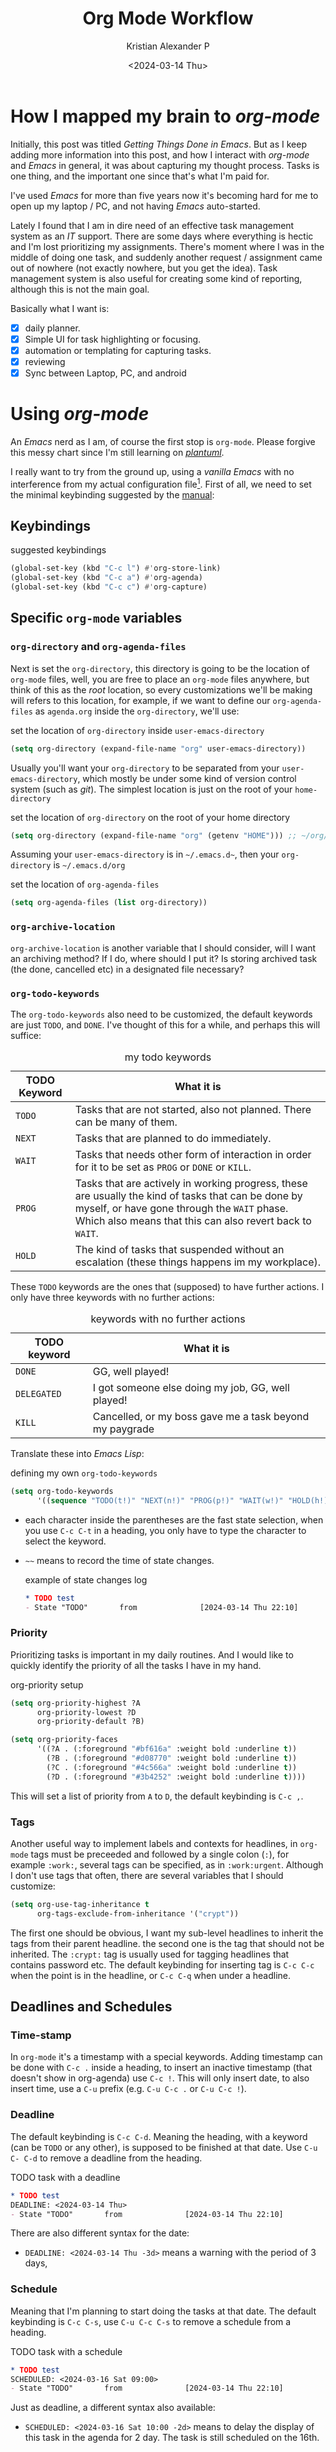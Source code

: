#+options: ':nil -:nil ^:{} num:nil toc:t
#+author: Kristian Alexander P
#+creator: Emacs 29.2 (Org mode 9.6.15 + ox-hugo)
#+hugo_section: posts
#+hugo_base_dir: ../../
#+date: <2024-03-14 Thu>
#+title: Org Mode Workflow
#+description: Getting Things Done with /Emacs/
#+hugo_draft: false
#+hugo_tags: emacs org-mode org GTD
#+hugo_categories: emacs
#+hugo_auto_set_lastmod: t
#+startup: inlineimages

* How I mapped my brain to /org-mode/
Initially, this post was titled /Getting Things Done in Emacs/. But as I keep adding more information into this post, and how I interact with /org-mode/ and /Emacs/ in general, it was about capturing my thought process. Tasks is one thing, and the important one since that's what I'm paid for.

I've used /Emacs/ for more than five years now it's becoming hard for me to open up my laptop / PC, and not having /Emacs/ auto-started.

Lately I found that I am in dire need of an effective task management system as an /IT/ support. There are some days where everything is hectic and I'm lost prioritizing my assignments. There's moment where I was in the middle of doing one task, and suddenly another request / assignment came out of nowhere (not exactly nowhere, but you get the idea). Task management system is also useful for creating some kind of reporting, although this is not the main goal.

Basically what I want is:
- [X] daily planner.
- [X] Simple UI for task highlighting or focusing.
- [X] automation or templating for capturing tasks.
- [X] reviewing
- [X] Sync between Laptop, PC, and android

* Using /org-mode/
#+begin_src plantuml :file ./task-flow.svg :exports results
title Life of a Tasks

:incoming;
:org-capture;
note right
Capture as much details as possible
end note
    if (require action?) then (yes)
    -[#81a1c1]->
    note
    tasks
    end note
    #bf616a:mark it TODO;
  if (more than one action?) then (yes)
    :project;
    note left
    will have separate sub tasks
    end note
    kill
  else (no)
    :determine next action;
    if (will it takes less than 2 minutes) then (yes)
      note
      prioritize this when possible
      endnote
      #a3be8c:do it now and mark it DONE;
      kill
    else (no)
      if (can it be done by myself?) then (yes)
        :defer it;
        note
          do other high priority tasks when possible
        end note
        if (should it be done at specific time?) then (yes)
          #bf616a:schedule and mark it TODO;
          kill
        else (no)
          #81a1c1:mark it NEXT;
          kill
        endif
      else (no)
        :delegate;
        if (will I have to process after delegation?) then (yes)
          #5e81ac:mark it PROG;
        else (no)
          #8fbcbb:mark it DELEGATE;
        endif
        kill
      endif
    endif
  endif
else (no)
  -[#a3be8c]->
  note right
  information
  end note
  if (worth keeping?) then (yes)
    if (require action later) then (yes)
      #81a1c1:mark it NEXT;
      note
      ideas etc
      end note
    else (no)
      #88c0d0:reference;
      split 
        :org-roam;
        kill
      split again
        :org-journal;
        kill
      split again
        :notes;
        kill
      end split
    endif
    kill
  else (no)
    #a3be8c:archive it,
    mark it DONE if
    necessary;
  endif
  kill
endif
#+end_src

#+RESULTS:
[[file:./task-flow.svg]]
An /Emacs/ nerd as I am, of course the first stop is =org-mode=. Please forgive this messy chart since I'm still learning on /[[https://plantuml.com/][plantuml]]/.

I really want to try from the ground up, using a /vanilla/ /Emacs/ with no interference from my actual configuration file[fn:1]. First of all, we need to set the minimal keybinding suggested by the [[https://orgmode.org/manual/Activation.html][manual]]:

** Keybindings
#+caption: suggested keybindings
#+begin_src emacs-lisp
  (global-set-key (kbd "C-c l") #'org-store-link)
  (global-set-key (kbd "C-c a") #'org-agenda)
  (global-set-key (kbd "C-c c") #'org-capture)
#+end_src

** Specific =org-mode= variables
:PROPERTIES:
:ID:       705c247a-a878-46fc-aff6-3fc1d3b548a6
:END:

*** =org-directory= and =org-agenda-files=
Next is set the =org-directory=, this directory is going to be the location of =org-mode= files, well, you are free to place an =org-mode= files anywhere, but think of this as the /root/ location, so every customizations we'll be making will refers to this location, for example, if we want to define our =org-agenda-files= as =agenda.org= inside the =org-directory=, we'll use:
#+caption: set the location of =org-directory= inside =user-emacs-directory=
#+begin_src emacs-lisp
  (setq org-directory (expand-file-name "org" user-emacs-directory))
#+end_src
Usually you'll want your =org-directory= to be separated from your =user-emacs-directory=, which mostly be under some kind of version control system (such as /git/). The simplest location is just on the root of your =home-directory=

#+caption: set the location of =org-directory= on the root of your home directory
#+begin_src emacs-lisp
  (setq org-directory (expand-file-name "org" (getenv "HOME"))) ;; ~/org/
#+end_src

Assuming your =user-emacs-directory= is in =~/.emacs.d~=, then your =org-directory= is =~/.emacs.d/org=

#+caption: set the location of =org-agenda-files=
#+begin_src emacs-lisp
  (setq org-agenda-files (list org-directory))
#+end_src

*** =org-archive-location=
=org-archive-location= is another variable that I should consider, will I want an archiving method? If I do, where should I put it? Is storing archived task (the done, cancelled etc) in a designated file necessary?

*** =org-todo-keywords=
:PROPERTIES:
:ID:       6edcb547-3712-45a8-a665-8f1e7f05cd37
:END:
The =org-todo-keywords= also need to be customized, the default keywords are just =TODO=, and =DONE=. I've thought of this for a while, and perhaps this will suffice:

#+caption: my todo keywords
| TODO Keyword | What it is                                                                                                                                                                                                     |
|--------------+----------------------------------------------------------------------------------------------------------------------------------------------------------------------------------------------------------------|
| =TODO=       | Tasks that are not started, also not planned. There can be many of them.                                                                                                                                       |
| =NEXT=       | Tasks that are planned to do immediately.                                                                                                                                                                      |
| =WAIT=       | Tasks that needs other form of interaction in order for it to be set as =PROG= or =DONE= or =KILL=.                                                                                                            |
| =PROG=       | Tasks that are actively in working progress, these are usually the kind of tasks that can be done by myself, or have gone through the =WAIT= phase. Which also means that this can also revert back to =WAIT=. |
| =HOLD=       | The kind of tasks that suspended without an escalation (these things happens im my workplace).                                                                                                                 |
These =TODO= keywords are the ones that (supposed) to have further actions. I only have three keywords with no further actions:

#+caption: keywords with no further actions
| TODO keyword | What it is                                              |
|--------------+---------------------------------------------------------|
| =DONE=       | GG, well played!                                        |
| =DELEGATED=  | I got someone else doing my job, GG, well played!       |
| =KILL=       | Cancelled, or my boss gave me a task beyond my paygrade |

Translate these into /Emacs Lisp/:

#+caption: defining my own =org-todo-keywords=
#+begin_src emacs-lisp
  (setq org-todo-keywords
        '((sequence "TODO(t!)" "NEXT(n!)" "PROG(p!)" "WAIT(w!)" "HOLD(h!)" "|" "DONE(d!)" "DELEGATED(l!)" "KILL(k!)")))
#+end_src
- each character inside the parentheses are the fast state selection, when you use ~C-c C-t~ in a heading, you only have to type the character to select the keyword.
- =~~= means to record the time of state changes.
  #+caption: example of state changes log
  #+begin_src org
    ,* TODO test
    - State "TODO"       from              [2024-03-14 Thu 22:10]
  #+end_src
*** Priority
Prioritizing tasks is important in my daily routines. And I would like to quickly identify the priority of all the tasks I have in my hand.

#+caption: org-priority setup
#+begin_src emacs-lisp
  (setq org-priority-highest ?A
        org-priority-lowest ?D
        org-priority-default ?B)

  (setq org-priority-faces
        '((?A . (:foreground "#bf616a" :weight bold :underline t))
          (?B . (:foreground "#d08770" :weight bold :underline t))
          (?C . (:foreground "#4c566a" :weight bold :underline t))
          (?D . (:foreground "#3b4252" :weight bold :underline t))))
#+end_src
This will set a list of priority from =A= to =D=, the default keybinding is ~C-c ,~.
*** Tags
Another useful way to implement labels and contexts for headlines, in =org-mode= tags must be preceeded and followed by a single colon (=:=), for example =:work:=, several tags can be specified, as in =:work:urgent=. Although I don't use tags that often, there are several variables that I should customize:
#+begin_src emacs-lisp
(setq org-use-tag-inheritance t
      org-tags-exclude-from-inheritance '("crypt"))
#+end_src
The first one should be obvious, I want my sub-level headlines to inherit the tags from their parent headline. the second one is the tag that should not be inherited. The =:crypt:= tag is usually used for tagging headlines that contains password etc. The default keybinding for inserting tag is ~C-c C-c~ when the point is in the headline, or ~C-c C-q~ when under a headline.
** Deadlines and Schedules
*** Time-stamp
In =org-mode= it's a timestamp with a special keywords. Adding timestamp can be done with ~C-c .~ inside a heading, to insert an inactive timestamp (that doesn't show in org-agenda) use ~C-c !~. This will only insert date, to also insert time, use a ~C-u~ prefix (e.g. ~C-u C-c .~ or ~C-u C-c !~).
*** Deadline
The default keybinding is ~C-c C-d~. Meaning the heading, with a keyword (can be =TODO= or any other), is supposed to be finished at that date. Use ~C-u C- C-d~ to remove a deadline from the heading.
#+caption: TODO task with a deadline
#+begin_src org
  ,* TODO test
  DEADLINE: <2024-03-14 Thu>
  - State "TODO"       from              [2024-03-14 Thu 22:10]
#+end_src
There are also different syntax for the date:
- ~DEADLINE: <2024-03-14 Thu -3d>~
  means a warning with the period of 3 days,
*** Schedule
Meaning that I'm planning to start doing the tasks at that date. The default keybinding is ~C-c C-s~, use ~C-u C-c C-s~ to remove a schedule from a heading.
#+caption: TODO task with a schedule
#+begin_src org
  ,* TODO test
  SCHEDULED: <2024-03-16 Sat 09:00>
  - State "TODO"       from              [2024-03-14 Thu 22:10]
#+end_src
Just as deadline, a different syntax also available:
- ~SCHEDULED: <2024-03-16 Sat 10:00 -2d>~
  means to delay the display of this task in the agenda for 2 day. The task is still scheduled on the 16th.
** The Agenda view.
=org-mode= has a builtin /agenda/. The default /Agenda views/ will show informations of:
- Agenda for the current week or day, with the default key ~a~.
- List of all =TODO= entries, key ~t~.
- Matching queries of /tags/, /properties/, or =TODO= keywords. With the key ~m~.
- ~s~, search for keywords.
- ~/~ for multi-occur (never tried this).
- ~?~ for finding flagged entries.
- ~*~ for toggling sticky agenda views.
- ~n~ for all agendas and =TODOs=.

The agenda view is what I use the most for reviewing all my tasks, luckily there's a package called [[https://github.com/emacs-dashboard/emacs-dashboard][dashboard]] that also display several items from your agenda.
#+caption: my /dashboard/
[[./emacs-dashboard.png][file:emacs-dashboard.png]]

#+caption: Vanilla Emacs =org-agenda=
[[./vanilla-emacs-org-agenda.png][file:vanilla-emacs-org-agenda.png]]

*** Configuring =org-agenda-custom-commands=
This is the meat of my workflow, so I should have the information I want with just pressing each keyword.
**** Viewing the custom agenda
***** today's section
This will show on the top of my custom agenda view, showing today's tasks.
#+begin_src emacs-lisp
  (setq org-agenda-custom-commands
        `(("w" "work"
           ((agenda ""
                    ((org-agenda-span 1)
                     (org-agenda-start-on-weekday t)
                     (org-agenda-block-separator nil)
                     (org-agenda-use-time-grid t)
                     (org-agenda-day-face-function (lambda (date) 'org-agenda-date))
                     (org-agenda-format-date "%A %-e %B %Y")
                     (org-agenda-overriding-header "\nToday\n")))))))
#+end_src
- =org-agenda-span= :: number of days to include in overview display, default to ='week=.
- =org-deadline-warning-days= :: Number of days before expiration during which a deadline becomes active, default to =14=.
- =org-agenda-use-time-grid= :: Non-nil means show a time grid in agenda schedule.
This will show every tasks created today. For example, if I have a todo list like this:
#+begin_src org
  ,* Inbox
  ,** TODO Test Heading 2
  DEADLINE: <2024-03-15 Fri>
  :LOGBOOK:
  - State "TODO"       from              [2024-03-14 Thu 22:53]
  :END:
  <2024-03-14 Thu 11:00>
  ,** PROG Test Heading
  DEADLINE: <2024-03-14 Thu>
  :LOGBOOK:
  - State "PROG"       from              [2024-03-14 Thu 22:53]
  :END:
  <2024-03-14 Thu 09:34>
  ,** DONE Test HEADING 3
  <2024-03-14 Thu 14:00>
  CLOSED: [2024-03-14 Thu 22:54] SCHEDULED: <2024-03-18 Mon>
  :LOGBOOK:
  - State "DONE"       from              [2024-03-14 Thu 22:54]
  :END:

  ,** Test Heading 4
  DEADLINE: <2024-03-14 Thu 17:00>
#+end_src

Will create a custom view ~w~, with the first section marked "Today", the =\n= is for inserting new line:
#+caption: today's view
[[./org-agenda-custom-today.png][file:org-agenda-custom-today.png]]
***** Incomplete tasks section
Useful to remind me for tasks that has not yet completed.
#+caption: Incomplete tasks section addition
#+begin_src emacs-lisp
  (setq org-agenda-custom-commands
        `(("w" "work"
           ((agenda ""
                    ((org-agenda-span 1)
                     (org-agenda-start-on-weekday t)
                     (org-agenda-block-separator nil)
                     (org-deadline-warning-days 0)
                     (org-scheduled-past-days 0)
                     (org-agenda-use-time-grid t)
                     (org-agenda-day-face-function (lambda (date) 'org-agenda-date))
                     (org-agenda-format-date "%A %-e %B %Y")
                     (org-agenda-overriding-header "\nToday\n")))
            (tags-todo "TODO=\"TODO\"|\"NEXT\""
                       ((org-agenda-block-separator nil)
                        (org-agenda-skip-function '(org-agenda-skip-if-todo 'nottodo 'done))
                        (org-agenda-use-time-grid nil)
                        (org-agenda-overriding-header "\nIncomplete\n")))))))
#+end_src
This second section is filtered by /tags/ (though it matches everything from /tags/, /properties/, and /TODO keywords/). The expression ~"-TODO=\"DONE\"|\"KILL\""~ means all /TODO keywords/ that matches =DONE= or =KILL=, notice that we need to espace the quote with =\= between each keywords.

The other notable filter is the =org-agenda-skip-function=, this will only show tasks that matches from the function ='(org-agenda-skip-entry-if'nottodo 'done)=, which as its name suggest, skip entry if =TODO= keyword is not the type ='done= (the keywords on the right side of the =|= as defined [[id:6edcb547-3712-45a8-a665-8f1e7f05cd37][here]]).
***** Section for everything else
This will show all the tasks for the current week. I intentionally set this weekly to limit the number of tasks that I should be aware of. No filter is set for this section just in case I created a task without schedule, deadline, or even a keyword.
#+caption: weekly view addition
#+begin_src emacs-lisp
  (setq org-agenda-custom-commands
        `(("n" "Agenda"
           ((agenda ""
                    ((org-agenda-span 1)
                     (org-agenda-start-on-weekday t)
                     (org-agenda-block-separator nil)
                     (org-agenda-use-time-grid t)
                     (org-agenda-day-face-function (lambda (date) 'org-agenda-date))
                     (org-agenda-format-date "%A %-e %B %Y")
                     (org-agenda-overriding-header "\nToday\n")))
            (tags-todo "TODO=\"TODO\"|\"NEXT\""
                    ((org-agenda-block-separator nil)
                     (org-agenda-skip-function '(org-agenda-skip-if-todo 'nottodo 'done))
                     (org-agenda-use-time-grid nil)
                     (org-agenda-overriding-header "\nIncomplete\n")))
            (agenda ""
                    ((org-agenda-span 7)
                     (org-agenda-start-on-weekday 1)
                     (org-agenda-block-separator nil)
                     (org-agenda-use-time-grid nil)
                     (org-agenda-overriding-header "\nWeekly\n")))))))
#+end_src

#+caption: the modified =org-agenda-custom-commands=
[[./org-agenda-custom-commands-work.png][file:org-agenda-custom-commands-work.png]]

Now I have a view of my daily, weekly agenda, and list of incomplete tasks. I can easily move into each tasks with pressing ~RET~ (~ENTER~) at each task.
***** Separation of work and personal tasks
I personally don't use /org-agenda/ for anything else beside my work stuffs. But occasionally there's things that I put in my org files that are not work-related. For me, the easiest solution is just to use =org-tags= for all my personal tasks and use =org-agenda-tag-filter= in my agenda.

#+caption: filter by tag
#+begin_src emacs-lisp
  (setq org-agenda-custom-commands
        `(("n" "Agenda and all TODOs"
           ((agenda ""
                    ((org-agenda-span 1)
                     (org-agenda-start-on-weekday t)
                     (org-agenda-block-separator nil)
                     (org-agenda-use-time-grid t)
                     (org-agenda-day-face-function (lambda (date) 'org-agenda-date))
                     (org-agenda-format-date "%A %-e %B %Y")
                     (org-agenda-overriding-header "\nToday\n")))
            (tags-todo "TODO=\"TODO\"|\"NEXT\""
                       ((org-agenda-block-separator nil)
                        (org-agenda-skip-function '(org-agenda-skip-if-todo 'nottodo 'done))
                        (org-agenda-use-time-grid nil)
                        (org-agenda-overriding-header "\nIncomplete\n")))
            (agenda ""
                    ((org-agenda-span 7)
                     (org-agenda-start-on-weekday 1)
                     (org-agenda-block-separator nil)
                     (org-agenda-use-time-grid nil)
                     (org-agenda-overriding-header "\nWeekly\n"))))
           ((org-agenda-tag-filter-preset '("-personal" "-home")))
           )))
#+end_src
the ="-personal"= and ="-home"= means to filter out every headlines with the tag =personal=, and =home=, if you have many of them, just create another /agenda view/ with that filter in reverse, using =+personal= or =+home=
***** Stuck Projects
In =org-mode= term, a /stuck project/ is a project (identified as a header) that has no defined next action, so it never shows up in the TODO list. The default value is:

#+caption: default =org-stuck-projects=
#+begin_src emacs-lisp
  (setq org-stuck-projects
        '("+LEVEL=2/-DONE"
          ("TODO" "NEXT" "NEXTACTION")
          nil ""))
#+end_src

It is a list with four items:
- a tag/todo/property matching a project.
- a list of todo keywords identifying non-stuck projects.
- a list of tags identifying non-stuck projects.
- a regular expression matching non stuck projects.

The default means that a project is a level 2 headlines with the tag =PROJECT= but not if it has a todo keyword =MAYBE= and =DONE=, and will not be considered a stuck project if it has a todo keyword =TODO=, =NEXT=, or =NEXTACTION=, the third and fourth item is =nil= so it has no tag filter and no regular expression matcher for non-stuck projects. 

So I simply just use the tag =project= for tasks that I considered as a project. Using the =org-todo-keywords= that I already setup earlier, my =org-stuck-projects= is:

#+caption: my =org-stuck-projects=
#+begin_src emacs-lisp
  (setq org-stuck-projects
        '("+LEVEL=2/-DONE/-DELEGATED/-KILL"
          ("TODO" "NEXT" "PROG")
          nil ""))
#+end_src

Then you can use org agenda to list all the stuck project with the key =#=, or with the command ~M-x org-agenda #~.
** Refiling and archiving
Eventually, the =org-files= used in my workflow will grow larger. So I will also need to move the previous tasks, refiling them into separate categories or even separate file. And also archiving them so they won't clutter my agenda views, and also keep my =org-agenda= faster without having to check all those completed tasks.
*** Archiving
The main goal is to keep my main inbox file (the first entry of tasks) empty as soon as possible. This is where /org-archive/ comes handy. The flow that I have in mind is to create a monthly file, perhaps in a headline consisting of =YYYY/MM= structure. The refiled entries are still monitored by /org-agenda/. I'd like to have some kind of /agenda view/ for these files for reviewing purpose, perhaps maybe exporting them to different formats.

#+caption: my =org-archive= setup
#+begin_src emacs-lisp
  (setq org-archive-location  (concat org-directory  "/archive.org::datetree/* Archived Tasks"))
#+end_src
This will set the archive location to a file named =archives.org= inside my =org-directory=, and within a first level headline named "Archived Tasks"
*** Refiling
Still with the goal of having an unclutter inbox file, I'm using =org-refile= feature to move tasks from my inbox into another file, mainly for tasks that need (or waiting for) several steps to complete. Mostly though, I use =org-refile= in order to categorize my tasks, for examples I prefer to put tasks that are related to projects (in term of my work project), into a file named =projects.org= inside my =org-directory=, and routine tasks into =routines.org=, and my personal stuffs in =personal.org=

#+caption: my =org-refile= setup
#+begin_src emacs-lisp
  (setq org-refile-targets
        `((,(expand-file-name "projects.org" org-directory) :maxlevel . 1)
          (,(expand-file-name "routines.org" org-directory) :maxlevel . 1)
          (,(expand-file-name "personal.org" org-directory) :maxlevel . 1))
        org-refile-use-outline-path 'file
        org-outline-path-complete-in-steps nil)
#+end_src
- =org-refile-use-outline-path= :: this is set to ='file= to provide the file name as the refile target. Necessary since I'm using multiple files.
- =org-outline-path-complete-in-steps= :: set to =nil= so the completions won't be set per step (filename -> headlines). Just to speed up the process.
- =:maxlevel= :: limits the level of headlines considered to be a target. A max level of 1 means only the top-level headlines. This also means that all the targets above can be set into one file (e.g. =refile.org=), and create a top-level headlines as the categories.

We'll also need to add a [[https://www.gnu.org/software/emacs/manual/html_node/emacs/Hooks.html][hook]] to make sure that the target buffer is saved after the refiling process.

#+caption: refile hook
#+begin_src emacs-lisp
  (add-hook 'org-after-refile-insert-hook #'save-buffer)
#+end_src
*** Things of interest
- [[https://200ok.ch/posts/2022-02-13_integrating_org_mode_agenda_into_other_calendar_apps.html][Exporting /org-agenda/ to /thunderdbird/]] :: I use /thunderbird/, and also have setup my /thunderbird/ calendar to sync my /Outlook/ calendars using /[[https://davmail.sourceforge.net/][davmail]]/.
** Using =org-capture=
Of course all of the above would be useless if I have to manually create a task. At least I would like to have an /org-capture/ template to make this easier.

#+caption: org-capture-templates
#+begin_src emacs-lisp
  (require 'org-capture)
  (setq org-capture-templates
        `(("i" "Inbox" entry
           (file+headline ,(expand-file-name "inbox.org" org-directory) "Inbox")
           "** %?\n%i\n%a" :prepend t :jump-to-captured t)))
#+end_src

#+caption: org-capture in process
[[./org-capture-1.png][file:org-capture-1.png]]
[[./org-capture-2.png][file:org-capture-2.png]]
*** Capturing with templates

Let say there are some entries that usually have a similar format, we can provide a template for those entries. Name this =request.template= and put it inside the =org-directory=.
#+begin_example
,** TODO %?
:PROPERTIES:
:USER: %^{User}
:UNIT: %^{Unit|MKN|GMN|STN}
:CATEGORY: %^{Category|Meeting|Purchase|Repair|Assistance}
:REQUEST_VIA: %^{Request via|In Person|Phone/Messaging|Mail}
:ITEM: %^{Item}
:QTY: %^{Quantity|1}
:LINK: %a
:END:
:LOGBOOK:
- State "TODO"		from		%U
:END:

,*** Requirements
- [ ] Escalation
- [ ] Approval
#+end_example
This will create a template for a 2nd level heading, with org [[https://orgmode.org/manual/Properties-and-Columns.html][properties]] and a logbook [[https://orgmode.org/manual/Drawers.html][drawer]]. But we also need some inputs:
- =%^{User}= :: prompt for /User/.
- =%^{Category|Meeting|Purchage|Repair|Assistance}= :: Prompt for input with predefined values.
- =%a= :: Annotation, normally the link created with =org-store-link=.
- =%U= :: inactive timestamp for state tracking, only needed for the first time, will be updated automatically every time there's a state change.
- list started with =[ ]= means that it's a checkbox list, we can change the state to =[x]= using ~C-c C-c~.

#+caption: the org-capture-templates
#+begin_src emacs-lisp
  (add-to-list 'org-capture-templates
               `("r" "Request" entry (file+headline ,(expand-file-name "inbox.org" org-directory) "Request")
                 (file ,(expand-file-name "request.template" org-directory))))
#+end_src

#+caption: /org-capture/ with a predefined template
[[./org-capture-with-template-1.png][file:org-capture-with-template-1.png]]

#+caption: the content of the template
[[./org-capture-with-template-2.png][file:org-capture-with-template-2.png]]

#+caption: Prompt with completion
[[./org-capture-with-template-3.png][file:org-capture-with-template-3.png]]

#+caption: content of the capture target
[[./org-capture-with-template-4.png][file:org-capture-with-template-4.png]]

*** Things of interest
- [[https://bzg.fr/en/some-emacs-org-mode-features-you-may-not-know/][Using context-aware capture-templates]] :: the link is not just about =org-capture=.
* Synchronization
I mainly use /[[https://syncthing.net/][syncthing]]/ for synchronizing my =org-directory= across my devices. It has support for /android/, on which I use [[https://orgzly.com/][orgzly]] mostly for viewing the org files. Once you've set the repository inside /orgzly/ to point to =org-directory= (which already synced by /syncthing/), you're ready to go. Also don't forget to match the todo keywords with the one you've set in /Emacs/. The downside is you cannot attach to the org-file while in /orgzly/.

And, depending on your /android/ version, /syncthing/ cannot sync properly on some filesystems. So it's better to store your sync directory on the device internal storage than the external one.
* /org-mode/ extensions
Although all the configuration listed above is enough for my /task management/ workflow, there are many packages for /Emacs/ (builtin or external) to enhance your /org-mode/ experience. Here are some of them:
** =Evil-mode=
I made a separate post for this package. If you're coming from /Vim/, this is mandatory. If you're not, try the default /Emacs/ keybindings first, if your pinky fingers are not long enough, try this package.

#+caption: recommended /evil/ configuration
#+begin_src emacs-lisp
  (use-package evil
    :ensure t
    :init
    (setq evil-want-integration t) ;; This is optional since it's already set to t by default.
    (setq evil-want-keybinding nil)
    :config
    (evil-mode 1))

  (use-package evil-collection
    :after evil
    :ensure t
    :config
    (evil-collection-init)
    (with-eval-after-load 'org-agenda
      (evil-set-initial-state #'org-agenda-mode 'normal)
      (evil-define-key '(normal visual) org-agenda-mode-map
        "q" 'org-agenda-quit
        "Q" 'org-agenda-quit
        (kbd "<return>") 'org-agenda-switch-to
        "t" 'org-agenda-todo
        "gr" 'org-agenda-redo-all)))

#+end_src
** =org-fancy-priorities=
#+begin_src emacs-lisp
  (use-package org-fancy-priorities
    :ensure t
    :hook
    (org-mode . org-fancy-priorities-mode)
    :config
    (setq org-fancy-priorities-list '("⚡" "⬆" "⬇" "☕")))
#+end_src

#+caption: image from [[https://github.com/harrybournis/org-fancy-priorities][their readme page]]
[[https://github.com/harrybournis/org-fancy-priorities/raw/master/screenshots/screenshot1.png]]
** =org-modern=

#+caption: org-modern
[[./org-modern.png][file:org-modern.png]]
This package implements a modern style for your Org buffers using font locking and text properties. The package styles headlines, keywords, tables and source blocks. The styling is configurable, you can enable, disable or modify the style of each syntax element individually via the org-modern customization group.
#+caption: org-modern configuration (mainly from their [[https://github.com/minad/org-modern/][github page]])
#+begin_src emacs-lisp
  (use-package org-modern
    :ensure t
    :init
    (menu-bar-mode -1)
    (tool-bar-mode -1)
    (scroll-bar-mode -1)
    (load-theme 'modus-vivendi t)
    :config
    (set-face-attribute 'org-modern-symbol nil :family "Iosevka Nerd Font")
    (set-face-attribute 'default nil :family "Iosevka Nerd Font Mono")
    (set-face-attribute 'variable-pitch nil :family "Iosevka Nerd Font Mono")
    (modify-all-frames-parameters
     '((right-divider-width . 40)
       (internal-border-width . 40)))
    (dolist (face '(window-divider
                    window-divider-first-pixel
                    window-divider-last-pixel))
      (face-spec-reset-face face)
      (set-face-foreground face (face-attribute 'default :background)))
    (set-face-background 'fringe (face-attribute 'default :background))
    (setq
     ;; Edit settings
     org-auto-align-tags nil
     org-tags-column 0
     org-catch-invisible-edits 'show-and-error
     org-special-ctrl-a/e t
     org-insert-heading-respect-content t

     ;; Org styling, hide markup etc.
     org-hide-emphasis-markers t
     org-pretty-entities t
     org-ellipsis "…"

     ;; Agenda styling
     org-agenda-tags-column 0
     org-agenda-block-separator ?─
     org-agenda-time-grid
     '((daily today require-timed)
       (800 1000 1200 1400 1600 1800 2000)
       " ┄┄┄┄┄ " "┄┄┄┄┄┄┄┄┄┄┄┄┄┄┄")
     org-agenda-current-time-string
     "◀── now ─────────────────────────────────────────────────")
    (global-org-modern-mode))
#+end_src

#+caption: org-modern agenda
[[./org-modern-agenda.png][file:org-modern-agenda.png]]
** builtin packages
When you visit a file, point goes to the last place where it was when you previously visited the save file.
*** =saveplace=
#+begin_src emacs-lisp
  (use-package saveplace
    :init
    (save-place-mode 1)
    :custom
    (save-place-file (expand-file-name "places" user-emacs-directory)))
#+end_src
*** =savehist=
Save the minibuffer history
#+begin_src emacs-lisp
  (use-package savehist
    :init
    (savehist-mode 1)
    :custom
    (savehist-file (expand-file-name "history" user-emacs-directory))
    (savehist-coding-system 'utf-8)
    (savehist-additional-variables
     '(evil-jumps-history
       kill-ring
       register-alist
       mark-ring
       global-mark-ring
       search-ring
       regexp-search-ring)))
#+end_src
*** various =files= configuration
#+begin_src emacs-lisp
  (use-package files
    :custom
    (find-file-visit-truename t)
    (version-control t)
    (backup-by-copying t)
    (delete-old-versions t)
    (kept-new-versions 6)
    (kept-old-versions 2)
    (auto-save-include-big-deletions t)
    (auto-save-list-file-prefix (expand-file-name ".autosave/" user-emacs-directory))
    (backup-directory-alist `(("." . ,(expand-file-name ".backup" user-emacs-directory)))))
#+end_src
- =find-file-visit-truename= :: if the visited file is a symlink, it will find the truename of the file instead.
- =version-control= :: make numeric backup versions unconditionally.
- =backup-by-copying= :: always use copying to create backup files.
- =delete-old-versions= :: delete excess backup versions silently
* Footnotes
[fn:1] By using another instance of /Emacs/, but with a specific command arguments:
#+begin_src sh
  emacs --init-directory=/dev/null
#+end_src
This will ensure /Emacs/ is started with no user configuration.
